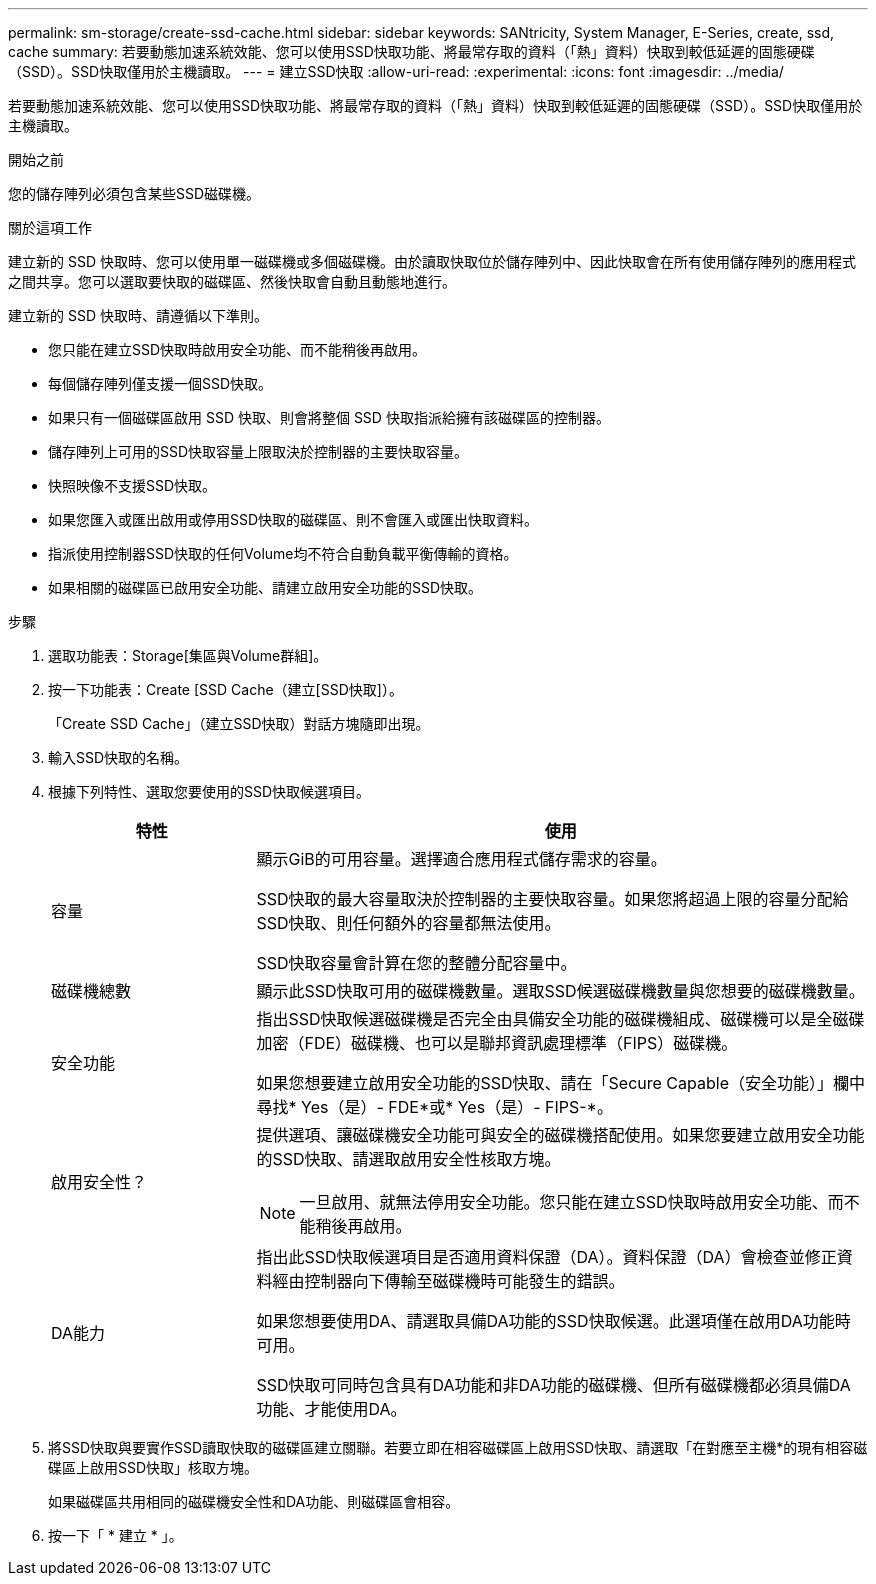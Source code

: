 ---
permalink: sm-storage/create-ssd-cache.html 
sidebar: sidebar 
keywords: SANtricity, System Manager, E-Series, create, ssd, cache 
summary: 若要動態加速系統效能、您可以使用SSD快取功能、將最常存取的資料（「熱」資料）快取到較低延遲的固態硬碟（SSD）。SSD快取僅用於主機讀取。 
---
= 建立SSD快取
:allow-uri-read: 
:experimental: 
:icons: font
:imagesdir: ../media/


[role="lead"]
若要動態加速系統效能、您可以使用SSD快取功能、將最常存取的資料（「熱」資料）快取到較低延遲的固態硬碟（SSD）。SSD快取僅用於主機讀取。

.開始之前
您的儲存陣列必須包含某些SSD磁碟機。

.關於這項工作
建立新的 SSD 快取時、您可以使用單一磁碟機或多個磁碟機。由於讀取快取位於儲存陣列中、因此快取會在所有使用儲存陣列的應用程式之間共享。您可以選取要快取的磁碟區、然後快取會自動且動態地進行。

建立新的 SSD 快取時、請遵循以下準則。

* 您只能在建立SSD快取時啟用安全功能、而不能稍後再啟用。
* 每個儲存陣列僅支援一個SSD快取。
* 如果只有一個磁碟區啟用 SSD 快取、則會將整個 SSD 快取指派給擁有該磁碟區的控制器。
* 儲存陣列上可用的SSD快取容量上限取決於控制器的主要快取容量。
* 快照映像不支援SSD快取。
* 如果您匯入或匯出啟用或停用SSD快取的磁碟區、則不會匯入或匯出快取資料。
* 指派使用控制器SSD快取的任何Volume均不符合自動負載平衡傳輸的資格。
* 如果相關的磁碟區已啟用安全功能、請建立啟用安全功能的SSD快取。


.步驟
. 選取功能表：Storage[集區與Volume群組]。
. 按一下功能表：Create [SSD Cache（建立[SSD快取]）。
+
「Create SSD Cache」（建立SSD快取）對話方塊隨即出現。

. 輸入SSD快取的名稱。
. 根據下列特性、選取您要使用的SSD快取候選項目。
+
[cols="25h,~"]
|===
| 特性 | 使用 


 a| 
容量
 a| 
顯示GiB的可用容量。選擇適合應用程式儲存需求的容量。

SSD快取的最大容量取決於控制器的主要快取容量。如果您將超過上限的容量分配給SSD快取、則任何額外的容量都無法使用。

SSD快取容量會計算在您的整體分配容量中。



 a| 
磁碟機總數
 a| 
顯示此SSD快取可用的磁碟機數量。選取SSD候選磁碟機數量與您想要的磁碟機數量。



 a| 
安全功能
 a| 
指出SSD快取候選磁碟機是否完全由具備安全功能的磁碟機組成、磁碟機可以是全磁碟加密（FDE）磁碟機、也可以是聯邦資訊處理標準（FIPS）磁碟機。

如果您想要建立啟用安全功能的SSD快取、請在「Secure Capable（安全功能）」欄中尋找* Yes（是）- FDE*或* Yes（是）- FIPS-*。



 a| 
啟用安全性？
 a| 
提供選項、讓磁碟機安全功能可與安全的磁碟機搭配使用。如果您要建立啟用安全功能的SSD快取、請選取啟用安全性核取方塊。

[NOTE]
====
一旦啟用、就無法停用安全功能。您只能在建立SSD快取時啟用安全功能、而不能稍後再啟用。

====


 a| 
DA能力
 a| 
指出此SSD快取候選項目是否適用資料保證（DA）。資料保證（DA）會檢查並修正資料經由控制器向下傳輸至磁碟機時可能發生的錯誤。

如果您想要使用DA、請選取具備DA功能的SSD快取候選。此選項僅在啟用DA功能時可用。

SSD快取可同時包含具有DA功能和非DA功能的磁碟機、但所有磁碟機都必須具備DA功能、才能使用DA。

|===
. 將SSD快取與要實作SSD讀取快取的磁碟區建立關聯。若要立即在相容磁碟區上啟用SSD快取、請選取「在對應至主機*的現有相容磁碟區上啟用SSD快取」核取方塊。
+
如果磁碟區共用相同的磁碟機安全性和DA功能、則磁碟區會相容。

. 按一下「 * 建立 * 」。

